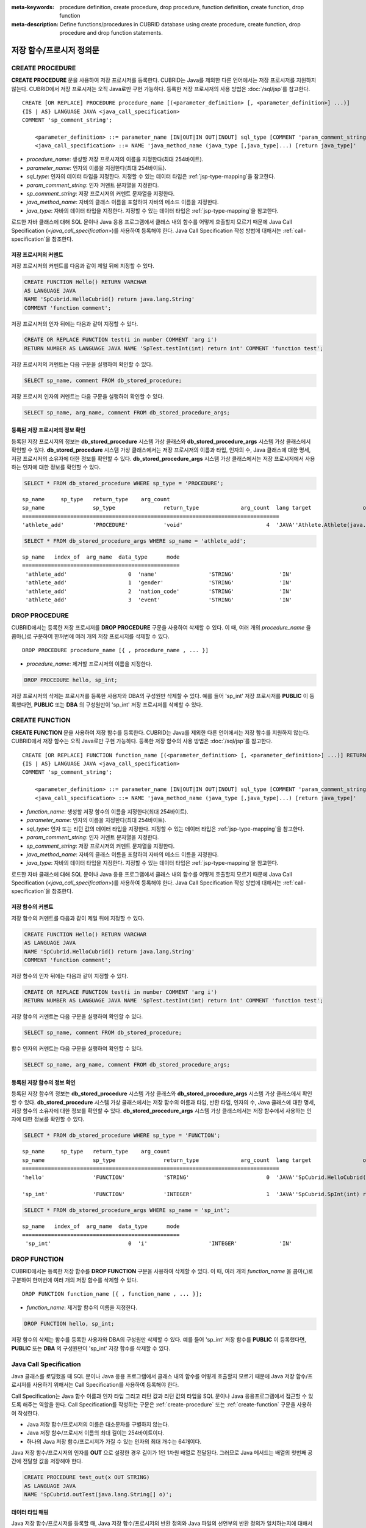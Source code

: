 
:meta-keywords: procedure definition, create procedure, drop procedure, function definition, create function, drop function
:meta-description: Define functions/procedures in CUBRID database using create procedure, create function, drop procedure and drop function statements.


*************************
저장 함수/프로시저 정의문
*************************

.. _create-procedure:

CREATE PROCEDURE
=================

**CREATE PROCEDURE** 문을 사용하여 저장 프로시저를 등록한다.
CUBRID는 Java를 제외한 다른 언어에서는 저장 프로시저를 지원하지 않는다. CUBRID에서 저장 프로시저는 오직 Java로만 구현 가능하다.
등록한 저장 프로시저의 사용 방법은 :doc:`/sql/jsp`\를 참고한다.

::

    CREATE [OR REPLACE] PROCEDURE procedure_name [(<parameter_definition> [, <parameter_definition>] ...)]
    {IS | AS} LANGUAGE JAVA <java_call_specification>
    COMMENT 'sp_comment_string';
    
        <parameter_definition> ::= parameter_name [IN|OUT|IN OUT|INOUT] sql_type [COMMENT 'param_comment_string']
        <java_call_specification> ::= NAME 'java_method_name (java_type [,java_type]...) [return java_type]'

*   *procedure_name*: 생성할 저장 프로시저의 이름을 지정한다(최대 254바이트).
*   *parameter_name*: 인자의 이름을 지정한다(최대 254바이트).
*   *sql_type*: 인자의 데이터 타입을 지정한다. 지정할 수 있는 데이터 타입은 :ref:`jsp-type-mapping`\을 참고한다.
*   *param_comment_string*: 인자 커멘트 문자열을 지정한다.
*   *sp_comment_string*: 저장 프로시저의 커멘트 문자열을 지정한다.
*   *java_method_name*: 자바의 클래스 이름을 포함하여 자바의 메소드 이름을 지정한다.
*   *java_type*: 자바의 데이터 타입을 지정한다. 지정할 수 있는 데이터 타입은 :ref:`jsp-type-mapping`\을 참고한다.

로드한 자바 클래스에 대해 SQL 문이나 Java 응용 프로그램에서 클래스 내의 함수를 어떻게 호출할지 모르기 때문에 Java Call Specification (<*java_call_specification*>)를 사용하여 등록해야 한다.
Java Call Specification 작성 방법에 대해서는 :ref:`call-specification`\을 참조한다.

저장 프로시저의 커멘트
----------------------------------

저장 프로시저의 커멘트를 다음과 같이 제일 뒤에 지정할 수 있다. 

.. code-block:: sql


    CREATE FUNCTION Hello() RETURN VARCHAR
    AS LANGUAGE JAVA
    NAME 'SpCubrid.HelloCubrid() return java.lang.String'
    COMMENT 'function comment';

저장 프로시저의 인자 뒤에는 다음과 같이 지정할 수 있다.

.. code-block:: sql

    CREATE OR REPLACE FUNCTION test(i in number COMMENT 'arg i') 
    RETURN NUMBER AS LANGUAGE JAVA NAME 'SpTest.testInt(int) return int' COMMENT 'function test';

저장 프로시저의 커멘트는 다음 구문을 실행하여 확인할 수 있다.

.. code-block:: sql

    SELECT sp_name, comment FROM db_stored_procedure; 

저장 프로시저 인자의 커멘트는 다음 구문을 실행하여 확인할 수 있다.

.. code-block:: sql
          
    SELECT sp_name, arg_name, comment FROM db_stored_procedure_args;


등록된 저장 프로시저의 정보 확인
------------------------------------------

등록된 저장 프로시저의 정보는 **db_stored_procedure** 시스템 가상 클래스와 **db_stored_procedure_args** 시스템 가상 클래스에서 확인할 수 있다. 
**db_stored_procedure** 시스템 가상 클래스에서는 저장 프로시저의 이름과 타입, 인자의 수, Java 클래스에 대한 명세, 저장 프로시저의 소유자에 대한 정보를 확인할 수 있다.
**db_stored_procedure_args** 시스템 가상 클래스에서는 저장 프로시저에서 사용하는 인자에 대한 정보를 확인할 수 있다.

.. code-block:: sql

    SELECT * FROM db_stored_procedure WHERE sp_type = 'PROCEDURE';
    
::
    
    sp_name     sp_type   return_type    arg_count
    sp_name               sp_type               return_type             arg_count  lang target                owner
    ================================================================================
    'athlete_add'         'PROCEDURE'           'void'                          4  'JAVA''Athlete.Athlete(java.lang.String, java.lang.String, java.lang.String, java.lang.String)'  'DBA'

.. code-block:: sql
    
    SELECT * FROM db_stored_procedure_args WHERE sp_name = 'athlete_add';
    
::
    
    sp_name   index_of  arg_name  data_type      mode
    =================================================
     'athlete_add'                   0  'name'                'STRING'              'IN'
     'athlete_add'                   1  'gender'              'STRING'              'IN'
     'athlete_add'                   2  'nation_code'         'STRING'              'IN'
     'athlete_add'                   3  'event'               'STRING'              'IN'


DROP PROCEDURE
==============

CUBRID에서는 등록한 저장 프로시저를 **DROP PROCEDURE** 구문을 사용하여 삭제할 수 있다.
이 때, 여러 개의 *procedure_name* 을 콤마(,)로 구분하여 한꺼번에 여러 개의 저장 프로시저를 삭제할 수 있다.

::

    DROP PROCEDURE procedure_name [{ , procedure_name , ... }]

*   *procedure_name*: 제거할 프로시저의 이름을 지정한다.

.. code-block:: sql

    DROP PROCEDURE hello, sp_int;

저장 프로시저의 삭제는 프로시저를 등록한 사용자와 DBA의 구성원만 삭제할 수 있다.
예를 들어 'sp_int' 저장 프로시저를 **PUBLIC** 이 등록했다면, **PUBLIC** 또는 **DBA** 의 구성원만이 'sp_int' 저장 프로시저를 삭제할 수 있다.

.. _create-function:

CREATE FUNCTION
=================

**CREATE FUNCTION** 문을 사용하여 저장 함수를 등록한다.
CUBRID는 Java를 제외한 다른 언어에서는 저장 함수를 지원하지 않는다. CUBRID에서 저장 함수는 오직 Java로만 구현 가능하다.
등록한 저장 함수의 사용 방법은 :doc:`/sql/jsp`\를 참고한다.

::

    CREATE [OR REPLACE] FUNCTION function_name [(<parameter_definition> [, <parameter_definition>] ...)] RETURN sql_type
    {IS | AS} LANGUAGE JAVA <java_call_specification>
    COMMENT 'sp_comment_string';
    
        <parameter_definition> ::= parameter_name [IN|OUT|IN OUT|INOUT] sql_type [COMMENT 'param_comment_string']
        <java_call_specification> ::= NAME 'java_method_name (java_type [,java_type]...) [return java_type]'

*   *function_name*: 생성할 저장 함수의 이름을 지정한다(최대 254바이트).
*   *parameter_name*: 인자의 이름을 지정한다(최대 254바이트).
*   *sql_type*: 인자 또는 리턴 값의 데이터 타입을 지정한다. 지정할 수 있는 데이터 타입은 :ref:`jsp-type-mapping`\을 참고한다.
*   *param_comment_string*: 인자 커멘트 문자열을 지정한다.
*   *sp_comment_string*: 저장 프로시저의 커멘트 문자열을 지정한다.
*   *java_method_name*: 자바의 클래스 이름을 포함하여 자바의 메소드 이름을 지정한다.
*   *java_type*: 자바의 데이터 타입을 지정한다. 지정할 수 있는 데이터 타입은 :ref:`jsp-type-mapping`\을 참고한다.

로드한 자바 클래스에 대해 SQL 문이나 Java 응용 프로그램에서 클래스 내의 함수를 어떻게 호출할지 모르기 때문에 Java Call Specification (<*java_call_specification*>)를 사용하여 등록해야 한다.
Java Call Specification 작성 방법에 대해서는 :ref:`call-specification`\을 참조한다.

저장 함수의 커멘트
----------------------------------

저장 함수의 커멘트를 다음과 같이 제일 뒤에 지정할 수 있다. 

.. code-block:: sql

    CREATE FUNCTION Hello() RETURN VARCHAR
    AS LANGUAGE JAVA
    NAME 'SpCubrid.HelloCubrid() return java.lang.String'
    COMMENT 'function comment';

저장 함수의 인자 뒤에는 다음과 같이 지정할 수 있다.

.. code-block:: sql

    CREATE OR REPLACE FUNCTION test(i in number COMMENT 'arg i') 
    RETURN NUMBER AS LANGUAGE JAVA NAME 'SpTest.testInt(int) return int' COMMENT 'function test';

저장 함수의 커멘트는 다음 구문을 실행하여 확인할 수 있다.

.. code-block:: sql

    SELECT sp_name, comment FROM db_stored_procedure; 

함수 인자의 커멘트는 다음 구문을 실행하여 확인할 수 있다.

.. code-block:: sql
          
    SELECT sp_name, arg_name, comment FROM db_stored_procedure_args;


등록된 저장 함수의 정보 확인
------------------------------------------

등록된 저장 함수의 정보는 **db_stored_procedure** 시스템 가상 클래스와 **db_stored_procedure_args** 시스템 가상 클래스에서 확인할 수 있다. 
**db_stored_procedure** 시스템 가상 클래스에서는 저장 함수의 이름과 타입, 반환 타입, 인자의 수, Java 클래스에 대한 명세, 저장 함수의 소유자에 대한 정보를 확인할 수 있다. 
**db_stored_procedure_args** 시스템 가상 클래스에서는 저장 함수에서 사용하는 인자에 대한 정보를 확인할 수 있다.

.. code-block:: sql

    SELECT * FROM db_stored_procedure WHERE sp_type = 'FUNCTION';
    
::
    
    sp_name     sp_type   return_type    arg_count
    sp_name               sp_type               return_type             arg_count  lang target                owner
    ================================================================================
    'hello'               'FUNCTION'            'STRING'                        0  'JAVA''SpCubrid.HelloCubrid() return java.lang.String'  'DBA'
     
    'sp_int'              'FUNCTION'            'INTEGER'                       1  'JAVA''SpCubrid.SpInt(int) return int'  'DBA'

.. code-block:: sql
    
    SELECT * FROM db_stored_procedure_args WHERE sp_name = 'sp_int';
    
::
    
    sp_name   index_of  arg_name  data_type      mode
    =================================================
     'sp_int'                        0  'i'                   'INTEGER'             'IN'


DROP FUNCTION
==============

CUBRID에서는 등록한 저장 함수를 **DROP FUNCTION** 구문을 사용하여 삭제할 수 있다.
이 때, 여러 개의 *function_name* 을 콤마(,)로 구분하여 한꺼번에 여러 개의 저장 함수를 삭제할 수 있다.

::

    DROP FUNCTION function_name [{ , function_name , ... }];

*   *function_name*: 제거할 함수의 이름을 지정한다.

.. code-block:: sql

    DROP FUNCTION hello, sp_int;

저장 함수의 삭제는 함수를 등록한 사용자와 DBA의 구성원만 삭제할 수 있다.
예를 들어 'sp_int' 저장 함수를 **PUBLIC** 이 등록했다면, **PUBLIC** 또는 **DBA** 의 구성원만이 'sp_int' 저장 함수를 삭제할 수 있다.


.. _call-specification:

Java Call Specification
==========================

Java 클래스를 로딩했을 때 SQL 문이나 Java 응용 프로그램에서 클래스 내의 함수를 어떻게 호출할지 모르기 때문에 
Java 저장 함수/프로시저를 사용하기 위해서는 Call Specification를 사용하여 등록해야 한다.

Call Specification는 Java 함수 이름과 인자 타입 그리고 리턴 값과 리턴 값의 타입을 SQL 문이나 Java 응용프로그램에서 접근할 수 있도록 해주는 역할을 한다.
Call Specification를 작성하는 구문은 :ref:`create-procedure` 또는 :ref:`create-function` 구문을 사용하여 작성한다.

* Java 저장 함수/프로시저의 이름은 대소문자를 구별하지 않는다. 
* Java 저장 함수/프로시저 이름의 최대 길이는 254바이트이다.
* 하나의 Java 저장 함수/프로시저가 가질 수 있는 인자의 최대 개수는 64개이다.

Java 저장 함수/프로시저의 인자를 **OUT** 으로 설정한 경우 길이가 1인 1차원 배열로 전달된다.
그러므로 Java 메서드는 배열의 첫번째 공간에 전달할 값을 저장해야 한다.

.. code-block:: sql

    CREATE PROCEDURE test_out(x OUT STRING)
    AS LANGUAGE JAVA
    NAME 'SpCubrid.outTest(java.lang.String[] o)';

.. _jsp-type-mapping:

데이터 타입 매핑
----------------

Java 저장 함수/프로시저를 등록할 때, Java 저장 함수/프로시저의 반환 정의와 Java 파일의 선언부의 반환 정의가 일치하는지에 대해서는 검사하지 않는다.
따라서, Java 저장 함수/프로시저의 경우 등록할 때의 반환 정의를 따르고, Java 파일 선언부의 반환 정의는 사용자 정의 정보로서만 의미를 가지게 된다.

Call Specification에서는 SQL의 데이터 타입과 Java의 매개변수, 리턴 값의 데이터 타입이 맞게 대응되어야 한다.
또한 Java 저장함수/프로시저 구현 시, 질의 결과 (ResultSet)의 데이터 타입과 Java의 데이터 타입이 맞게 대응되어야 한다.
CUBRID에서 허용되는 SQL과 Java의 데이터 타입의 관계는 다음의 표와 같다.

**데이터 타입 매핑**

    +------------------------+--------------------------+-------------------------------------------------------------------------+
    | Category               | SQL Type                 | Java Type                                                               |
    +========================+==========================+=========================================================================+
    | Numeric Types          | SHORT, SMALLINT          | short, java.lang.Short                                                  |
    |                        +--------------------------+-------------------------------------------------------------------------+
    |                        | INT, INTEGER             | int, java.lang.Integer                                                  |
    |                        +--------------------------+-------------------------------------------------------------------------+
    |                        | BIGINT                   | long, java.lang.Long                                                    |
    |                        +--------------------------+-------------------------------------------------------------------------+
    |                        | NUMERIC, DECIMAL         | java.math.BigDecimal                                                    |
    |                        +--------------------------+-------------------------------------------------------------------------+
    |                        | FLOAT, REAL              | float, java.lang.Float                                                  |
    |                        +--------------------------+-------------------------------------------------------------------------+
    |                        | DOUBLE, DOUBLE PRECISION | double, java.lang.Double                                                |
    +------------------------+--------------------------+-------------------------------------------------------------------------+
    | Date/Time Types        | DATE                     | java.sql.Date                                                           |
    |                        +--------------------------+-------------------------------------------------------------------------+
    |                        | TIME                     | java.sql.Time                                                           |
    |                        +--------------------------+-------------------------------------------------------------------------+
    |                        | TIMESTAMP                | java.sql.Timestamp                                                      |
    |                        +--------------------------+-------------------------------------------------------------------------+
    |                        | DATETIME                 | java.sql.Timestamp                                                      |
    |                        +--------------------------+-------------------------------------------------------------------------+
    |                        | TIMESTAMPLTZ             | X (not supported)                                                       |
    |                        +--------------------------+-------------------------------------------------------------------------+
    |                        | TIMESTAMPTZ              | X (not supported)                                                       |
    |                        +--------------------------+-------------------------------------------------------------------------+
    |                        | DATETIMELTZ              | X (not supported)                                                       |
    |                        +--------------------------+-------------------------------------------------------------------------+
    |                        | DATETIMETZ               | X (not supported)                                                       |
    +------------------------+--------------------------+-------------------------------------------------------------------------+
    | Bit String  Types      | BIT                      | X (not supported)                                                       |
    |                        +--------------------------+-------------------------------------------------------------------------+
    |                        | VARBIT                   | X (not supported)                                                       |
    +------------------------+--------------------------+-------------------------------------------------------------------------+
    | Character String Types | CHAR                     | java.lang.String                                                        |
    |                        +--------------------------+-------------------------------------------------------------------------+
    |                        | VARCHAR                  | java.lang.String                                                        |
    +------------------------+--------------------------+-------------------------------------------------------------------------+
    | Enum Type              | ENUM                     | X (not supported)                                                       |
    +------------------------+--------------------------+-------------------------------------------------------------------------+
    | LOB Types              | CLOB, BLOB               | X (not supported)                                                       |
    +------------------------+--------------------------+-------------------------------------------------------------------------+
    | Collection Types       | SET, MULTISET, SEQUENCE  | java.lang.Object[], java primitive type array, java wrapper class array |
    +------------------------+--------------------------+-------------------------------------------------------------------------+
    | Special Types          | JSON                     | X (not supported)                                                       |
    |                        +--------------------------+-------------------------------------------------------------------------+
    |                        | OBJECT, OID              | cubrid.sql.CUBRIDOID <interface>                                        |
    |                        +--------------------------+-------------------------------------------------------------------------+
    |                        | CURSOR                   | java.sql.ResultSet <interface>                                          |
    +------------------------+--------------------------+-------------------------------------------------------------------------+

**묵시적 데이터 타입 변환**

위의 표와 같이 SQL의 데이터 타입과 Java의 데이터 타입이 일치하지 않는 경우, CUBRID는 다음 표에 따라 묵시적으로 데이터 타입 변환을 시도한다.
묵시적 데이터 변환으로 인해 데이터가 손실될 수 있음을 주의해야한다.

    +-------------------------+----------------+-----------------+-------------------+-----------------+-----------------+------------------+----------------------+------------------+---------------+--------------------+
    |                         | **Java Data Types**                                                                                                                                                                        |
    |                         +----------------+-----------------+-------------------+-----------------+-----------------+------------------+----------------------+------------------+---------------+--------------------+
    |                         | byte,          | short,          | int,              | long,           | float,          | double,          |                      |                  |               |                    |
    | **SQL Data Types**      | java.lang.Byte | java.lang.Short | java.lang.Integer | java.lang.Long  | java.lang.Float | java.lang.Double | java.math.BigDecimal | java.lang.String | java.sql.Time | java.sql.Timestamp |
    +=========================+================+=================+===================+=================+=================+==================+======================+==================+===============+====================+
    | **SHORT, SMALLINT**     | O              | O               | O                 | O               | O               | O                | O                    | O                | X             | X                  |
    +-------------------------+----------------+-----------------+-------------------+-----------------+-----------------+------------------+----------------------+------------------+---------------+--------------------+
    | **INT, INTEGER**        | O              | O               | O                 | O               | O               | O                | O                    | O                | X             | X                  |
    +-------------------------+----------------+-----------------+-------------------+-----------------+-----------------+------------------+----------------------+------------------+---------------+--------------------+
    | **BIGINT**              | O              | O               | O                 | O               | O               | O                | O                    | O                | X             | X                  |
    +-------------------------+----------------+-----------------+-------------------+-----------------+-----------------+------------------+----------------------+------------------+---------------+--------------------+
    | **NUMERIC, DECIMAL**    | O              | O               | O                 | O               | O               | O                | O                    | O                | X             | X                  |
    +-------------------------+----------------+-----------------+-------------------+-----------------+-----------------+------------------+----------------------+------------------+---------------+--------------------+
    | **FLOAT, REAL**         | O              | O               | O                 | O               | O               | O                | O                    | O                | X             | X                  |
    +-------------------------+----------------+-----------------+-------------------+-----------------+-----------------+------------------+----------------------+------------------+---------------+--------------------+
    | **DOUBLE**              | O              | O               | O                 | O               | O               | O                | O                    | O                | X             | X                  |
    | **DOUBLE PRECISION**    |                |                 |                   |                 |                 |                  |                      |                  |               |                    |
    +-------------------------+----------------+-----------------+-------------------+-----------------+-----------------+------------------+----------------------+------------------+---------------+--------------------+
    | **DATE**                | X              | X               | X                 | X               | X               | X                | X                    | O                | O             | O                  |
    +-------------------------+                |                 |                   |                 |                 |                  |                      |                  |               |                    |
    | **TIME**                |                |                 |                   |                 |                 |                  |                      |                  |               |                    |
    +-------------------------+                |                 |                   |                 |                 |                  |                      |                  |               |                    |
    | **TIMESTAMP**           |                |                 |                   |                 |                 |                  |                      |                  |               |                    |
    +-------------------------+                |                 |                   |                 |                 |                  |                      |                  |               |                    |
    | **DATETIME**            |                |                 |                   |                 |                 |                  |                      |                  |               |                    |
    +-------------------------+----------------+-----------------+-------------------+-----------------+-----------------+------------------+----------------------+------------------+---------------+--------------------+
    | **CHAR**                | O              | O               | O                 | O               | O               | O                | O                    | O                | O             | O                  |
    +-------------------------+                |                 |                   |                 |                 |                  |                      |                  |               |                    |
    | **VARCHAR**             |                |                 |                   |                 |                 |                  |                      |                  |               |                    |
    +-------------------------+----------------+-----------------+-------------------+-----------------+-----------------+------------------+----------------------+------------------+---------------+--------------------+
    | **SET**                 | X              | X               | X                 | X               | X               | X                | X                    | X                | X             | X                  |
    +-------------------------+                |                 |                   |                 |                 |                  |                      |                  |               |                    |
    | **MULTISET**            |                |                 |                   |                 |                 |                  |                      |                  |               |                    |
    +-------------------------+                |                 |                   |                 |                 |                  |                      |                  |               |                    |
    | **SEQUENCE**            |                |                 |                   |                 |                 |                  |                      |                  |               |                    |
    +-------------------------+----------------+-----------------+-------------------+-----------------+-----------------+------------------+----------------------+------------------+---------------+--------------------+

    - X: 묵시적 변환을 허용하지 않음
    - O: 묵시적 변환 발생